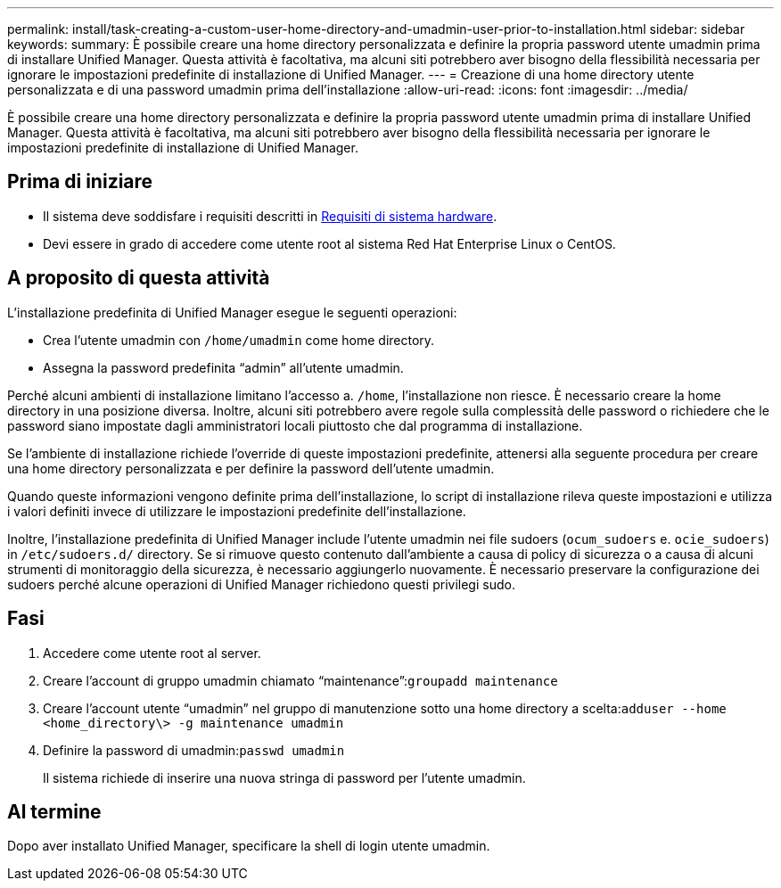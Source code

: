---
permalink: install/task-creating-a-custom-user-home-directory-and-umadmin-user-prior-to-installation.html 
sidebar: sidebar 
keywords:  
summary: È possibile creare una home directory personalizzata e definire la propria password utente umadmin prima di installare Unified Manager. Questa attività è facoltativa, ma alcuni siti potrebbero aver bisogno della flessibilità necessaria per ignorare le impostazioni predefinite di installazione di Unified Manager. 
---
= Creazione di una home directory utente personalizzata e di una password umadmin prima dell'installazione
:allow-uri-read: 
:icons: font
:imagesdir: ../media/


[role="lead"]
È possibile creare una home directory personalizzata e definire la propria password utente umadmin prima di installare Unified Manager. Questa attività è facoltativa, ma alcuni siti potrebbero aver bisogno della flessibilità necessaria per ignorare le impostazioni predefinite di installazione di Unified Manager.



== Prima di iniziare

* Il sistema deve soddisfare i requisiti descritti in xref:concept-virtual-infrastructure-or-hardware-system-requirements.adoc[Requisiti di sistema hardware].
* Devi essere in grado di accedere come utente root al sistema Red Hat Enterprise Linux o CentOS.




== A proposito di questa attività

L'installazione predefinita di Unified Manager esegue le seguenti operazioni:

* Crea l'utente umadmin con `/home/umadmin` come home directory.
* Assegna la password predefinita "`admin`" all'utente umadmin.


Perché alcuni ambienti di installazione limitano l'accesso a. `/home`, l'installazione non riesce. È necessario creare la home directory in una posizione diversa. Inoltre, alcuni siti potrebbero avere regole sulla complessità delle password o richiedere che le password siano impostate dagli amministratori locali piuttosto che dal programma di installazione.

Se l'ambiente di installazione richiede l'override di queste impostazioni predefinite, attenersi alla seguente procedura per creare una home directory personalizzata e per definire la password dell'utente umadmin.

Quando queste informazioni vengono definite prima dell'installazione, lo script di installazione rileva queste impostazioni e utilizza i valori definiti invece di utilizzare le impostazioni predefinite dell'installazione.

Inoltre, l'installazione predefinita di Unified Manager include l'utente umadmin nei file sudoers (`ocum_sudoers` e. `ocie_sudoers`) in `/etc/sudoers.d/` directory. Se si rimuove questo contenuto dall'ambiente a causa di policy di sicurezza o a causa di alcuni strumenti di monitoraggio della sicurezza, è necessario aggiungerlo nuovamente. È necessario preservare la configurazione dei sudoers perché alcune operazioni di Unified Manager richiedono questi privilegi sudo.



== Fasi

. Accedere come utente root al server.
. Creare l'account di gruppo umadmin chiamato "`maintenance`":``groupadd maintenance``
. Creare l'account utente "`umadmin`" nel gruppo di manutenzione sotto una home directory a scelta:``adduser --home <home_directory\> -g maintenance umadmin``
. Definire la password di umadmin:``passwd umadmin``
+
Il sistema richiede di inserire una nuova stringa di password per l'utente umadmin.





== Al termine

Dopo aver installato Unified Manager, specificare la shell di login utente umadmin.
